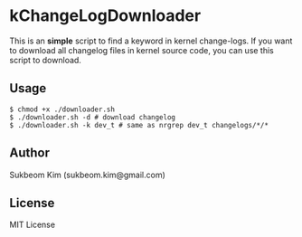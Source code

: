 * kChangeLogDownloader
This is an *simple* script to find a keyword in kernel change-logs. If
you want to download all changelog files in kernel source code, you
can use this script to download.

** Usage
#+BEGIN_SRC shell
  $ chmod +x ./downloader.sh
  $ ./downloader.sh -d # download changelog
  $ ./downloader.sh -k dev_t # same as nrgrep dev_t changelogs/*/*
#+END_SRC

** Author
   Sukbeom Kim (sukbeom.kim@gmail.com)

** License
   MIT License
